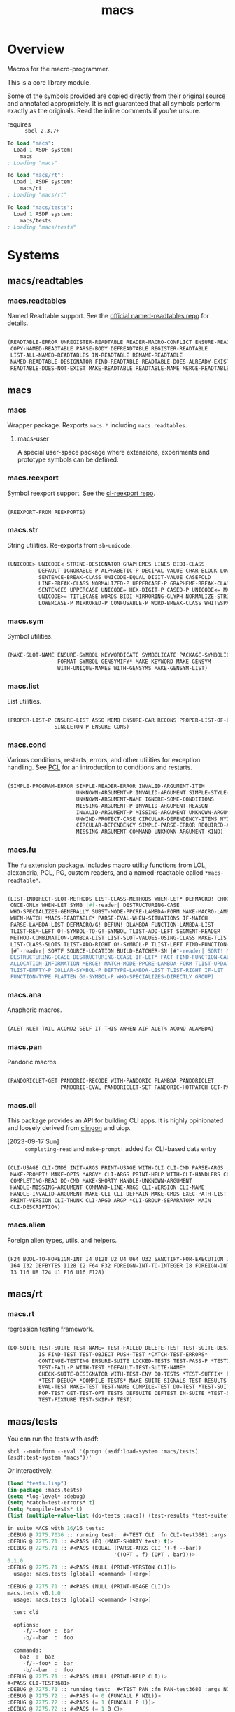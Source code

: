#+TITLE: macs
#+FILETAGS: core
* Overview
Macros for the macro-programmer.

This is a core library module.

Some of the symbols provided are copied directly from their original
source and annotated appropriately. It is not guaranteed that all
symbols perform exactly as the originals. Read the inline comments if
you're unsure.

- requires :: =sbcl 2.3.7+=

#+name: macs-collect-symbols
#+begin_src lisp :results output replace :wrap src lisp :exports nil :eval no
  ;; hg clone https://lab.rwest.io/ellis/macs && cd macs && sbcl
  (asdf:load-asd "macs.asd")
  (ql:quickload :macs)
  (ql:quickload :macs/rt)
  (ql:quickload :macs/tests)
  (in-package :macs-user)
  (use-package :macs.rt)
  (use-package :macs.tests)
  (in-readtable *macs-readtable*)
  (defmacro %m nil #`,(keywordicate ':macs. a1))
  (defun %ps () '(readtables reexport str sym list cond fu ana pan cli fs alien rt tests)) 
  (defun ps nil (mapcar (%m) (%ps)))
  (defun %s () #`,(cons a1 (loop for s being the external-symbols of (find-package a1) collect s)))
  (defun s nil (mapcar (%s) (ps)))
  (defmacro p (x) `(cdr (assoc (funcall (%m) ,x) (s))))
#+end_src

#+RESULTS: macs-collect-symbols 
#+begin_src lisp
To load "macs":
  Load 1 ASDF system:
    macs
; Loading "macs"

To load "macs/rt":
  Load 1 ASDF system:
    macs/rt
; Loading "macs/rt"

To load "macs/tests":
  Load 1 ASDF system:
    macs/tests
; Loading "macs/tests"

#+end_src

#+name: p
#+begin_src lisp :package macs-user :results output replace :var pkg='_ :exports nil :eval no :wrap src lisp
  (print (p pkg))
#+end_src

* Systems
** macs/readtables
*** macs.readtables
Named Readtable support. See the [[https://github.com/melisgl/named-readtables][official named-readtables repo]] for details.
#+CALL: p('readtables)
#+RESULTS:
#+begin_src lisp

(READTABLE-ERROR UNREGISTER-READTABLE READER-MACRO-CONFLICT ENSURE-READTABLE
 COPY-NAMED-READTABLE PARSE-BODY DEFREADTABLE REGISTER-READTABLE
 LIST-ALL-NAMED-READTABLES IN-READTABLE RENAME-READTABLE
 NAMED-READTABLE-DESIGNATOR FIND-READTABLE READTABLE-DOES-ALREADY-EXIST
 READTABLE-DOES-NOT-EXIST MAKE-READTABLE READTABLE-NAME MERGE-READTABLES-INTO) 
#+end_src
** macs
*** macs
Wrapper package. Rexports =macs.*= including =macs.readtables=.
**** macs-user
A special user-space package where extensions, experiments and
prototype symbols can be defined.
*** macs.reexport
Symbol reexport support. See the [[https://github.com/takagi/cl-reexport/tree/master][cl-reexport repo]].
#+CALL: p('reexport)
#+RESULTS:
#+begin_src lisp

(REEXPORT-FROM REEXPORTS) 
#+end_src
*** macs.str
String utilities. Re-exports from =sb-unicode=.
#+CALL: p('str)
#+RESULTS:
#+begin_src lisp

(UNICODE> UNICODE< STRING-DESIGNATOR GRAPHEMES LINES BIDI-CLASS
          DEFAULT-IGNORABLE-P ALPHABETIC-P DECIMAL-VALUE CHAR-BLOCK LOWERCASE
          SENTENCE-BREAK-CLASS UNICODE-EQUAL DIGIT-VALUE CASEFOLD
          LINE-BREAK-CLASS NORMALIZED-P UPPERCASE-P GRAPHEME-BREAK-CLASS
          SENTENCES UPPERCASE UNICODE= HEX-DIGIT-P CASED-P UNICODE<= MATH-P
          UNICODE>= TITLECASE WORDS BIDI-MIRRORING-GLYPH NORMALIZE-STRING
          LOWERCASE-P MIRRORED-P CONFUSABLE-P WORD-BREAK-CLASS WHITESPACE-P) 
#+end_src
*** macs.sym
Symbol utilities.
#+CALL: p('sym)
#+RESULTS:
#+begin_src lisp

(MAKE-SLOT-NAME ENSURE-SYMBOL KEYWORDICATE SYMBOLICATE PACKAGE-SYMBOLICATE
                FORMAT-SYMBOL GENSYMIFY* MAKE-KEYWORD MAKE-GENSYM
                WITH-UNIQUE-NAMES WITH-GENSYMS MAKE-GENSYM-LIST) 
#+end_src
*** macs.list
List utilities.
#+CALL: p('list)
#+RESULTS:
#+begin_src lisp

(PROPER-LIST-P ENSURE-LIST ASSQ MEMQ ENSURE-CAR RECONS PROPER-LIST-OF-LENGTH-P
               SINGLETON-P ENSURE-CONS) 
#+end_src
*** macs.cond
Various conditions, restarts, errors, and other utilities for
exception handling. See [[https://gigamonkeys.com/book/beyond-exception-handling-conditions-and-restarts.html][PCL]] for an introduction to conditions and
restarts.
#+CALL: p('cond)
#+RESULTS:
#+begin_src lisp

(SIMPLE-PROGRAM-ERROR SIMPLE-READER-ERROR INVALID-ARGUMENT-ITEM
                      UNKNOWN-ARGUMENT-P INVALID-ARGUMENT SIMPLE-STYLE-WARNING
                      UNKNOWN-ARGUMENT-NAME IGNORE-SOME-CONDITIONS
                      MISSING-ARGUMENT-P INVALID-ARGUMENT-REASON
                      INVALID-ARGUMENT-P MISSING-ARGUMENT UNKNOWN-ARGUMENT
                      UNWIND-PROTECT-CASE CIRCULAR-DEPENDENCY-ITEMS NYI!
                      CIRCULAR-DEPENDENCY SIMPLE-PARSE-ERROR REQUIRED-ARGUMENT
                      MISSING-ARGUMENT-COMMAND UNKNOWN-ARGUMENT-KIND) 
#+end_src
*** macs.fu
The =fu= extension package. Includes macro utility functions from LOL,
alexandria, PCL, PG, custom readers, and a named-readtable called
=*macs-readtable*=.
#+CALL: p('fu)
#+RESULTS:
#+begin_src lisp

(LIST-INDIRECT-SLOT-METHODS LIST-CLASS-METHODS WHEN-LET* DEFMACRO! CHOOSE
 ONCE-ONLY WHEN-LET SYMB |#f-reader| DESTRUCTURING-CASE
 WHO-SPECIALIZES-GENERALLY SUBST-MODE-PPCRE-LAMBDA-FORM MAKE-MACRO-LAMBDA
 WHEN-MATCH *MACS-READTABLE* PARSE-EVAL-WHEN-SITUATIONS IF-MATCH
 PARSE-LAMBDA-LIST DEFMACRO/G! DEFUN! DLAMBDA FUNCTION-LAMBDA-LIST
 TLIST-REM-LEFT O!-SYMBOL-TO-G!-SYMBOL TLIST-ADD-LEFT SEGMENT-READER
 METHOD-COMBINATION-LAMBDA-LIST LIST-SLOT-VALUES-USING-CLASS MAKE-TLIST DEFCMD
 LIST-CLASS-SLOTS TLIST-ADD-RIGHT O!-SYMBOL-P TLIST-LEFT FIND-FUNCTION-CALLERS
 |#`-reader| SORTF SOURCE-LOCATION BUILD-BATCHER-SN |#"-reader| SORT! MKSTR
 DESTRUCTURING-ECASE DESTRUCTURING-CCASE IF-LET* FACT FIND-FUNCTION-CALLEES
 ALLOCATION-INFORMATION MERGE! MATCH-MODE-PPCRE-LAMBDA-FORM TLIST-UPDATE
 TLIST-EMPTY-P DOLLAR-SYMBOL-P DEFTYPE-LAMBDA-LIST TLIST-RIGHT IF-LET
 FUNCTION-TYPE FLATTEN G!-SYMBOL-P WHO-SPECIALIZES-DIRECTLY GROUP) 
#+end_src
*** macs.ana
Anaphoric macros.
#+CALL: p('ana)
#+RESULTS:
#+begin_src lisp

(ALET NLET-TAIL ACOND2 SELF IT THIS AWHEN AIF ALET% ACOND ALAMBDA) 
#+end_src
*** macs.pan
Pandoric macros.
#+CALL: p('pan)
#+RESULTS:
#+begin_src lisp

(PANDORICLET-GET PANDORIC-RECODE WITH-PANDORIC PLAMBDA PANDORICLET
                 PANDORIC-EVAL PANDORICLET-SET PANDORIC-HOTPATCH GET-PANDORIC) 
#+end_src
*** macs.cli
This package provides an API for building CLI apps. It is highly
opinionated and loosely derived from [[https://github.com/dnaeon/clingon][clingon]] and uiop.

- [2023-09-17 Sun] :: =completing-read= and =make-prompt!= added for
  CLI-based data entry

#+CALL: p('cli)
#+RESULTS:
#+begin_src lisp

(CLI-USAGE CLI-CMDS INIT-ARGS PRINT-USAGE WITH-CLI CLI-CMD PARSE-ARGS
 MAKE-PROMPT! MAKE-OPTS *ARGV* CLI-ARGS PRINT-HELP WITH-CLI-HANDLERS CLI-OPT
 COMPLETING-READ DO-CMD MAKE-SHORTY HANDLE-UNKNOWN-ARGUMENT
 HANDLE-MISSING-ARGUMENT COMMAND-LINE-ARGS CLI-VERSION CLI-NAME
 HANDLE-INVALID-ARGUMENT MAKE-CLI CLI DEFMAIN MAKE-CMDS EXEC-PATH-LIST CLI-OPTS
 PRINT-VERSION CLI-THUNK CLI-ARG0 ARGP *CLI-GROUP-SEPARATOR* MAIN
 CLI-DESCRIPTION) 
#+end_src
*** macs.alien
Foreign alien types, utils, and helpers.
#+CALL: p('alien)
#+RESULTS:
#+begin_src lisp

(F24 BOOL-TO-FOREIGN-INT I4 U128 U2 U4 U64 U32 SANCTIFY-FOR-EXECUTION U3 U24
 I64 I32 DEFBYTES I128 I2 F64 F32 FOREIGN-INT-TO-INTEGER I8 FOREIGN-INT-TO-BOOL
 I3 I16 U8 I24 U1 F16 U16 F128) 
#+end_src
** macs/rt
*** macs.rt
regression testing framework.
#+CALL: p('rt)
#+RESULTS:
#+begin_src lisp

(DO-SUITE TEST-SUITE TEST-NAME= TEST-FAILED DELETE-TEST TEST-SUITE-DESIGNATOR
          IS FIND-TEST TEST-OBJECT PUSH-TEST *CATCH-TEST-ERRORS*
          CONTINUE-TESTING ENSURE-SUITE LOCKED-TESTS TEST-PASS-P *TESTING*
          TEST-FAIL-P WITH-TEST *DEFAULT-TEST-SUITE-NAME*
          CHECK-SUITE-DESIGNATOR WITH-TEST-ENV DO-TESTS *TEST-SUFFIX* FAIL!
          ,*TEST-DEBUG* *COMPILE-TESTS* MAKE-SUITE SIGNALS TEST-RESULTS
          EVAL-TEST MAKE-TEST TEST-NAME COMPILE-TEST DO-TEST *TEST-SUITE-LIST*
          POP-TEST GET-TEST-OPT TESTS DEFSUITE DEFTEST IN-SUITE *TEST-SUITE*
          TEST-FIXTURE TEST-SKIP-P TEST) 
#+end_src
** macs/tests
You can run the tests with asdf:
#+begin_src shell :results output silent :exports both
  sbcl --noinform --eval '(progn (asdf:load-system :macs/tests) (asdf:test-system "macs"))'
#+end_src

Or interactively:
#+begin_src lisp :results output replace :wrap src lisp :exports both :package :macs.tests
  (load "tests.lisp")
  (in-package :macs.tests)
  (setq *log-level* :debug)
  (setq *catch-test-errors* t)
  (setq *compile-tests* t)
  (list (multiple-value-list (do-tests :macs)) (test-results *test-suite*))
#+end_src

#+RESULTS:
#+begin_src lisp
in suite MACS with 16/16 tests:
:DEBUG @ 7275.7036 :: running test:  #<TEST CLI :fn CLI-test3681 :args NIL :persist NIL {10029F6F53}> 
:DEBUG @ 7275.71 :: #<PASS (EQ (MAKE-SHORTY test) t)> 
:DEBUG @ 7275.71 :: #<PASS (EQUAL (PARSE-ARGS CLI '(-f --bar))
                                  '((OPT . f) (OPT . bar)))> 
0.1.0
:DEBUG @ 7275.71 :: #<PASS (NULL (PRINT-VERSION CLI))> 
  usage: macs.tests [global] <command> [<arg>]

:DEBUG @ 7275.71 :: #<PASS (NULL (PRINT-USAGE CLI))> 
macs.tests v0.1.0
  usage: macs.tests [global] <command> [<arg>]

  test cli

  options:
     -f/--foo* :  bar
     -b/--bar  :  foo

  commands:
    baz  :  baz
     -f/--foo* :  bar
     -b/--bar  :  foo
:DEBUG @ 7275.71 :: #<PASS (NULL (PRINT-HELP CLI))> 
#<PASS CLI-TEST3681> 
:DEBUG @ 7275.71 :: running test:  #<TEST PAN :fn PAN-test3680 :args NIL :persist NIL {10029F3D63}> 
:DEBUG @ 7275.72 :: #<PASS (= 0 (FUNCALL P NIL))> 
:DEBUG @ 7275.72 :: #<PASS (= 1 (FUNCALL P 1))> 
:DEBUG @ 7275.72 :: #<PASS (= 1 B C)> 
#<PASS PAN-TEST3680> 
:DEBUG @ 7275.72 :: running test:  #<TEST ANA :fn ANA-test3679 :args NIL :persist NIL {10029F1833}> 
:DEBUG @ 7275.72 :: #<PASS (= 8 (AIF (+ 2 2) (+ IT IT)))> 
#<PASS ANA-TEST3679> 
:DEBUG @ 7275.72 :: running test:  #<TEST FU :fn FU-test3678 :args NIL :persist NIL {10029F0043}> 
#<PASS FU-TEST3678> 
:DEBUG @ 7275.72 :: running test:  #<TEST FMT :fn FMT-test3677 :args NIL :persist NIL {100283ED93}> 
:DEBUG @ 7275.7266 :: #<PASS (STRING= (FORMAT NIL | 1 | 2 | 3 |~%)
                                      (FMT-ROW '(1 2 3)))> 
:DEBUG @ 7275.7266 :: #<PASS (STRING= (FMT-SXHASH (SXHASH T))
                                      (FMT-SXHASH (SXHASH T)))> 
:DEBUG @ 7275.7266 :: #<PASS (STRING=
                              (FMT-TREE NIL '(FOOBAR (A) (B) (C) (D)) LAYOUT
                                        DOWN)
                              FOOBAR
 ├─ :A
 ├─ :B
 ├─  C
 ╰─  D
)> 
#<PASS FMT-TEST3677> 
:DEBUG @ 7275.7266 :: running test:  #<TEST ALIEN :fn ALIEN-test3676 :args NIL :persist NIL {100283D293}> 
:DEBUG @ 7275.7266 :: #<PASS (= 0 (FOREIGN-INT-TO-INTEGER 0 4))> 
:DEBUG @ 7275.7266 :: #<PASS (= 1 (BOOL-TO-FOREIGN-INT T))> 
#<PASS ALIEN-TEST3676> 
:DEBUG @ 7275.7266 :: running test:  #<TEST THREAD :fn THREAD-test3675 :args NIL :persist NIL {100283BAA3}> 
Current thread: #<THREAD tid=1174276 "worker" RUNNING {1008F8FB93}>

Current thread name: worker

All threads:
 #<THREAD tid=1146091 "main thread" RUNNING {1000000113}>
#<THREAD tid=1174276 "worker" RUNNING {1008F8FB93}>
#<THREAD tid=1146114 "reader-thread" RUNNING {1002E982F3}>
#<THREAD tid=1146121 "repl-thread" RUNNING {10048511B3}>
#<THREAD tid=1146120 "auto-flush-thread" RUNNING {1004850133}>
#<THREAD tid=1146115 "swank-indentation-cache-thread" RUNNING {1002E984C3}>
#<THREAD tid=1146113 "control-thread" RUNNING {1002E74473}>

#<PASS THREAD-TEST3675> 
:DEBUG @ 7275.7266 :: running test:  #<TEST REEXPORT :fn REEXPORT-test3674 :args NIL :persist NIL {100283A7A3}> 
#<PASS REEXPORT-TEST3674> 
:DEBUG @ 7275.7266 :: running test:  #<TEST COND :fn COND-test3673 :args NIL :persist NIL {1002839503}> 
#<PASS COND-TEST3673> 
:DEBUG @ 7275.7266 :: running test:  #<TEST LOG :fn LOG-test3672 :args NIL :persist NIL {1002838143}> 
:DEBUG @ 7275.7266 :: test DEBUG 
#<PASS LOG-TEST3672> 
:DEBUG @ 7275.7266 :: running test:  #<TEST LIST :fn LIST-test3671 :args NIL :persist NIL {100271FFC3}> 
:DEBUG @ 7275.73 :: #<PASS (EQ (ENSURE-CAR '(0)) (ENSURE-CAR 0))> 
:DEBUG @ 7275.73 :: #<PASS (EQ (ENSURE-CAR '(NIL)) (ENSURE-CAR NIL))> 
:DEBUG @ 7275.73 :: #<PASS (NOT (EQ (ENSURE-CONS 0) (ENSURE-CONS 0)))> 
:DEBUG @ 7275.73 :: #<PASS (EQUAL (ENSURE-CONS 0) (ENSURE-CONS 0))> 
#<PASS LIST-TEST3671> 
:DEBUG @ 7275.73 :: running test:  #<TEST STR :fn STR-test3670 :args NIL :persist NIL {1002473003}> 
:DEBUG @ 7275.737 :: #<PASS (TYPEP test 'STRING-DESIGNATOR)> 
:DEBUG @ 7275.737 :: #<PASS (TYPEP 'TEST 'STRING-DESIGNATOR)> 
:DEBUG @ 7275.737 :: #<PASS (TYPEP C 'STRING-DESIGNATOR)> 
:DEBUG @ 7275.737 :: #<PASS (NOT (TYPEP 0 'STRING-DESIGNATOR))> 
#<PASS STR-TEST3670> 
:DEBUG @ 7275.737 :: running test:  #<TEST SYM :fn SYM-test3669 :args NIL :persist NIL {1002470743}> 
:DEBUG @ 7275.74 :: #<PASS (NOT (EQUALP (MAKE-GENSYM 'A) (MAKE-GENSYM 'A)))> 
:DEBUG @ 7275.74 :: #<PASS (EQ (ENSURE-SYMBOL 'TESTS MACS.TESTS) 'TESTS)> 
:DEBUG @ 7275.74 :: #<PASS (EQ 'FOO (FORMAT-SYMBOL MACS.TESTS ~A 'FOO))> 
:DEBUG @ 7275.74 :: #<PASS (EQ (MAKE-KEYWORD 'FIZZ) FIZZ)> 
#<PASS SYM-TEST3669> 
:DEBUG @ 7275.74 :: running test:  #<TEST PPCRE-READTABLES :fn PPCRE-READTABLES-test3668 :args NIL :persist NIL {100B005D33}> 
:DEBUG @ 7275.74 :: #<PASS (= 1 1)> 
#<PASS PPCRE-READTABLES-TEST3668> 
:DEBUG @ 7275.74 :: running test:  #<TEST READTABLES :fn READTABLES-test3667 :args NIL :persist NIL {100B004903}> 
:DEBUG @ 7275.743 :: #<PASS (TYPEP (LAMBDA (A1) `(,A1 ,A1 ',A1 ,@A1)) 'FUNCTION)> 
#<PASS READTABLES-TEST3667> 
:DEBUG @ 7275.743 :: running test:  #<TEST RT :fn RT-test3666 :args NIL :persist NIL {100B0030B3}> 
:DEBUG @ 7275.7534 :: #<PASS (TYPEP (MAKE-FIXTURE-PROTOTYPE EMPTY NIL)
                                    'FIXTURE-PROTOTYPE)> 
:DEBUG @ 7275.7534 :: #<PASS (TYPEP
                              (MAKE-FIXTURE TFIX
                                  NIL
                                  NIL
                                T)
                              'FUNCTION)> 
:DEBUG @ 7275.7534 :: #<PASS (NOT
                              (MEMBER 'NIL
                                      (MAPCAR #'= (LIST 1 2 3) (LIST A B C))))> 
#<PASS RT-TEST3666> 
No tests failed.
#+end_src

*** macs.tests
macs System tests.
#+CALL: p('tests)
#+RESULTS:
#+begin_src lisp

(RUN-TESTS) 
#+end_src
* Notes
- /Macros aren't about being needlessly terse/ :: \\
  Some people seem to think that once you hit a certain level of
  macs-ification you're just making your code unreadable to save on
  typing, or for the sake of codegolfing. This is not the case - the
  keypresses you can keep for free, but the /power/ comes from using
  macros to /think smarter/ and /faster/ about your problems.
- /Macros don't increase cognitive overhead/ :: \\
  They isolate it. For authors, the benefit of this is ten-fold. We
  write a complex syntax translation, understand it, and use it in
  our code. We don't use it to decrease code size, /we use it to
  simplify patterns/. It allows us to think in terms of the macro
  and skip a great deal of context switching and processing in our
  brains.
- /Blub macros don't come close to the gold standard/ :: \\
  which is *Unhygienic Lisp Macros*. Hygienic macros are an
  unfortunate inclusion of the Scheme specification.
- /Macros are not functions/ :: \\
  This, I credit to Paul Graham. I was actually just searching
  through the Arc [[http://www.arclanguage.org/tut.txt][tutorial]] for the term 'hygienic' because the
  implementation is in Racket and heard chatter of hygienic macros
  in Arc. I was delighted to find this passage:
  #+begin_quote
  One of the keys to understanding macros is to remember that macro
  calls aren't function calls.  Macro calls look like function calls.
  Macro definitions even look a lot like function definitions.  But
  something fundamentally different is happening.  You're transforming
  code, not evaluating it.  Macros live in the land of the names, not 
  the land of the things they refer to.    
  #+end_quote
- /Being terse has utility/ :: \\
  First a quick anecdote: I heard a story from a buddy about an
  individual who wrote some middleware in an extremely terse
  fashion - single letter symbols, one-liners, minimal comments,
  etc.

  I think it's hard to see a reality where that person isn't just
  trying to make a statement and piss off some people, without
  seeing the code or being familiar with the author - because if
  that's how your audience reacts, you're either doing it wrong, or
  being an ass.

  Stories like these are why I believe so many talented developers
  don't fully accept the dark arts of the terse. A bad experience
  which leaves a bitter taste.

  Another part of me thinks there are some social/psychological
  issues in play. Or alternatively, /developers write code for too
  broad of an audience/. Mainstream education encourages high-level
  code which is /optimized for human-readability/ - which isn't
  something I know for a fact but will be sure to ask around and
  report back. I think we can all agree this is a good thing to
  encourage in the classroom in very broad strokes.

  The problem is that I don't think we're doing a good job of
  teaching students how to break these rules, and why you would want
  to. Everyone seems to have this image of the ideal
  =production-quality-code-base= which is, as it turns out, a hell
  of a lot of work. Documentation to the nines. Descriptions in
  every commit. Whitespace! We are conditioned to associate
  human-readability with quality.

  When you're working with thousands of inexperienced contributors,
  yea put some weight on the ol' human interfaces. Take a team of 5
  experts and try that and now you're just overcharging the
  customer. It gets way more complicated every where in-between.
* Resources
  - [[https://alexandria.common-lisp.dev/][alexandria]]
  - [[https://edicl.github.io/cl-ppcre/][cl-ppcre]]
  - [[https://github.com/melisgl/named-readtables][named-readtables]]
  - [[https://github.com/takagi/cl-reexport/tree/master][cl-reexport]]
  - [[https://gigamonkeys.com/book/][PCL]]
  - [[https://letoverlambda.com/][LOL]] ([[https://github.com/thephoeron/let-over-lambda/tree/master][production version]])
  - [[https://sep.turbifycdn.com/ty/cdn/paulgraham/bellanguage.txt?t=1688221954&][Bel]]
  - [[https://wiki.c2.com/?LispMacro][c2 wiki on Lisp Macro]]
  - [[https://gitlab.common-lisp.net/asdf/asdf/][asdf]]
  - [[https://www.sbcl.org/manual/][sbcl manual]]
  - [[https://docs.rs/clap/latest/clap/][clap.rs docs]]

